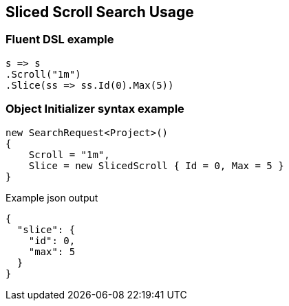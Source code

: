 :ref_current: https://www.elastic.co/guide/en/elasticsearch/reference/7.10

:github: https://github.com/elastic/elasticsearch-net

:nuget: https://www.nuget.org/packages

////
IMPORTANT NOTE
==============
This file has been generated from https://github.com/elastic/elasticsearch-net/tree/7.x/src/Tests/Tests/Search/Request/SlicedScrollSearchUsageTests.cs. 
If you wish to submit a PR for any spelling mistakes, typos or grammatical errors for this file,
please modify the original csharp file found at the link and submit the PR with that change. Thanks!
////

[[sliced-scroll-search-usage]]
== Sliced Scroll Search Usage

[float]
=== Fluent DSL example

[source,csharp]
----
s => s
.Scroll("1m")
.Slice(ss => ss.Id(0).Max(5))
----

[float]
=== Object Initializer syntax example

[source,csharp]
----
new SearchRequest<Project>()
{
    Scroll = "1m",
    Slice = new SlicedScroll { Id = 0, Max = 5 }
}
----

[source,javascript]
.Example json output
----
{
  "slice": {
    "id": 0,
    "max": 5
  }
}
----

